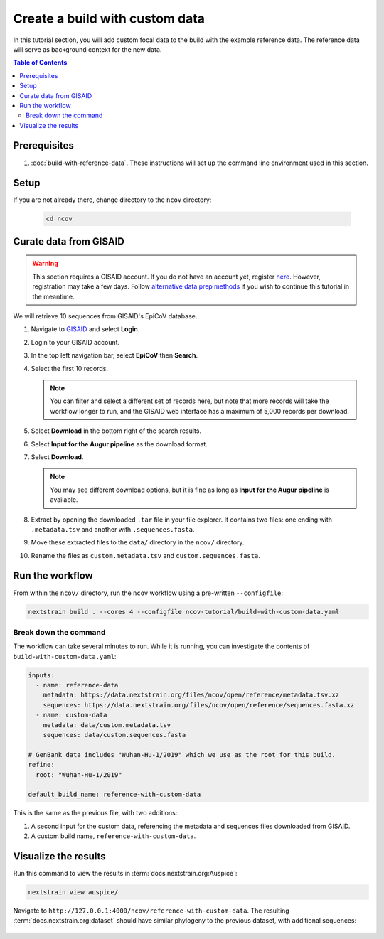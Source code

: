 Create a build with custom data
===============================

In this tutorial section, you will add custom focal data to the build with the example reference data. The reference data will serve as background context for the new data.

.. contents:: Table of Contents
   :local:

Prerequisites
-------------

1. :doc:`build-with-reference-data`. These instructions will set up the command line environment used in this section.

Setup
-----

If you are not already there, change directory to the ``ncov`` directory:

   .. code:: text

      cd ncov

Curate data from GISAID
-----------------------

.. warning::

   This section requires a GISAID account. If you do not have an account yet, register `here <https://www.gisaid.org/registration/register/>`__. However, registration may take a few days. Follow `alternative data prep methods <../guides/data-prep.html>`__ if you wish to continue this tutorial in the meantime.

We will retrieve 10 sequences from GISAID's EpiCoV database.

1. Navigate to `GISAID <https://www.gisaid.org/>`__ and select **Login**.

   .. image:: ../images/gisaid-homepage.png
      :width: 400
      :alt: GISAID login link

2. Login to your GISAID account.

   .. image:: ../images/gisaid-login.png
      :width: 200
      :alt: GISAID login

3. In the top left navigation bar, select **EpiCoV** then **Search**.

   .. image:: ../images/gisaid-epicov-search.png
      :width: 400
      :alt: GISAID EpiCoV Search

4. Select the first 10 records.

   .. note::

      You can filter and select a different set of records here, but note that more records will take the workflow longer to run, and the GISAID web interface has a maximum of 5,000 records per download.

   .. image:: ../images/gisaid-select-records.png
      :width: 700
      :alt: GISAID EpiCoV Search

5. Select **Download** in the bottom right of the search results.
6. Select **Input for the Augur pipeline** as the download format.
7. Select **Download**.

   .. image:: ../images/gisaid-augur-pipeline-download.png
      :width: 400
      :alt: GISAID EpiCoV Search

   .. note::

      You may see different download options, but it is fine as long as **Input for the Augur pipeline** is available.

8. Extract by opening the downloaded ``.tar`` file in your file explorer. It contains two files: one ending with ``.metadata.tsv`` and another with ``.sequences.fasta``.
9.  Move these extracted files to the ``data/`` directory in the ``ncov/`` directory.
10. Rename the files as ``custom.metadata.tsv`` and ``custom.sequences.fasta``.

Run the workflow
----------------

From within the ``ncov/`` directory, run the ``ncov`` workflow using a pre-written ``--configfile``:

.. code:: text

   nextstrain build . --cores 4 --configfile ncov-tutorial/build-with-custom-data.yaml

Break down the command
~~~~~~~~~~~~~~~~~~~~~~

The workflow can take several minutes to run. While it is running, you can investigate the contents of ``build-with-custom-data.yaml``:

.. code-block:: yaml

   inputs:
     - name: reference-data
       metadata: https://data.nextstrain.org/files/ncov/open/reference/metadata.tsv.xz
       sequences: https://data.nextstrain.org/files/ncov/open/reference/sequences.fasta.xz
     - name: custom-data
       metadata: data/custom.metadata.tsv
       sequences: data/custom.sequences.fasta

   # GenBank data includes "Wuhan-Hu-1/2019" which we use as the root for this build.
   refine:
     root: "Wuhan-Hu-1/2019"

   default_build_name: reference-with-custom-data

This is the same as the previous file, with two additions:

1. A second input for the custom data, referencing the metadata and sequences files downloaded from GISAID.
2. A custom build name, ``reference-with-custom-data``.

Visualize the results
---------------------

Run this command to view the results in :term:`docs.nextstrain.org:Auspice`:

.. code:: text

   nextstrain view auspice/

Navigate to ``http://127.0.0.1:4000/ncov/reference-with-custom-data``. The resulting :term:`docs.nextstrain.org:dataset` should have similar phylogeny to the previous dataset, with additional sequences:

.. figure:: ../images/build-with-custom-data.png
   :alt: Phylogenetic tree from the "build with reference data" tutorial section as visualized in Auspice

